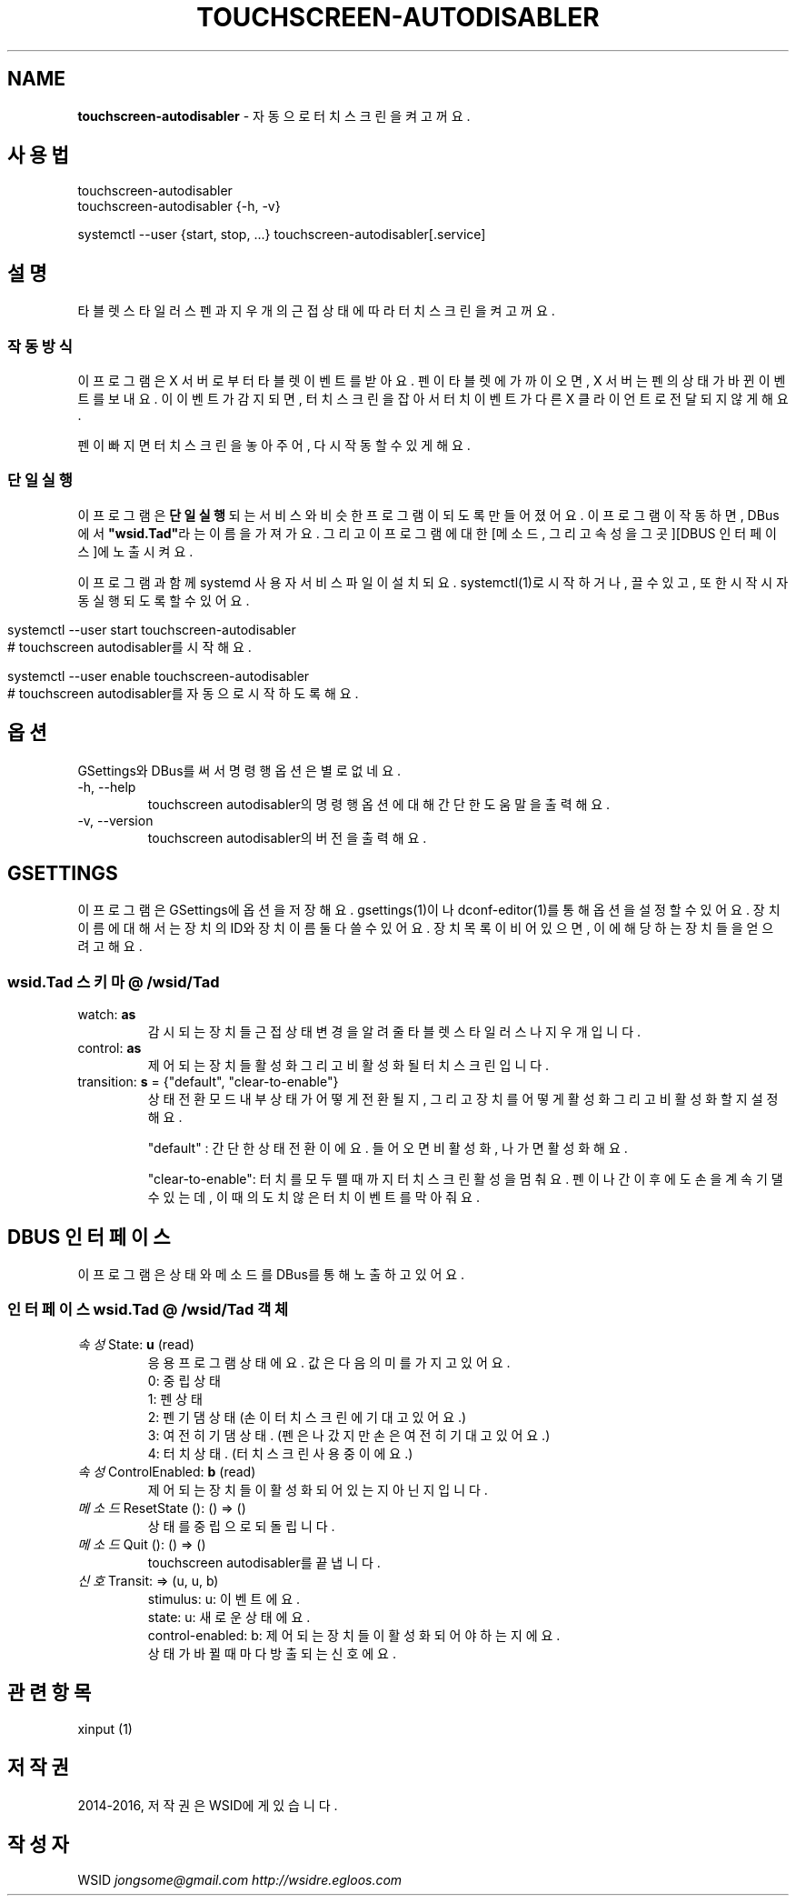 .\" generated with Ronn/v0.7.3
.\" http://github.com/rtomayko/ronn/tree/0.7.3
.
.TH "TOUCHSCREEN\-AUTODISABLER" "7" "July 2016" "0.9.7" "touchscreen-autodisabler"
.
.SH "NAME"
\fBtouchscreen\-autodisabler\fR \- 자동으로 터치스크린을 켜고 꺼요\.
.
.SH "사용법"
touchscreen\-autodisabler
.
.br
touchscreen\-autodisabler {\-h, \-v}
.
.P
systemctl \-\-user {start, stop, \.\.\.} touchscreen\-autodisabler[\.service]
.
.SH "설명"
타블렛 스타일러스 펜과 지우개의 근접 상태에 따라 터치스크린을 켜고 꺼요\.
.
.SS "작동 방식"
이 프로그램은 X 서버로부터 타블렛 이벤트를 받아요\. 펜이 타블렛에 가까이 오면, X 서버는 펜의 상태가 바뀐 이벤트를 보내요\. 이 이벤트가 감지되면, 터치스크린을 잡아서 터치 이벤트가 다른 X 클라이언트로 전달 되지 않게 해요\.
.
.P
펜이 빠지면 터치스크린을 놓아주어, 다시 작동할 수 있게 해요\.
.
.SS "단일 실행"
이 프로그램은 \fB단일 실행\fR되는 서비스와 비슷한 프로그램이 되도록 만들어 졌어요\. 이 프로그램이 작동하면, DBus에서 \fB"wsid\.Tad"\fR라는 이름을 가져가요\. 그리고 이 프로그램에 대한 [메소드, 그리고 속성을 그곳][DBUS 인터페이스]에 노출시켜요\.
.
.P
이 프로그램과 함께 systemd 사용자 서비스 파일이 설치되요\. systemctl(1)로 시작하거나, 끌 수 있고, 또한 시작시 자동 실행 되도록 할 수 있어요\.
.
.IP "" 4
.
.nf

    systemctl \-\-user start touchscreen\-autodisabler
    # touchscreen autodisabler를 시작해요\.

    systemctl \-\-user enable touchscreen\-autodisabler
    # touchscreen autodisabler를 자동으로 시작하도록 해요\.
.
.fi
.
.IP "" 0
.
.SH "옵션"
GSettings와 DBus를 써서 명령행 옵션은 별로 없네요\.
.
.TP
\-h, \-\-help
touchscreen autodisabler의 명령행 옵션에 대해 간단한 도움말을 출력해요\.
.
.TP
\-v, \-\-version
touchscreen autodisabler의 버전을 출력해요\.
.
.SH "GSETTINGS"
이 프로그램은 GSettings에 옵션을 저장해요\. gsettings(1)이나 dconf\-editor(1)를 통해 옵션을 설정할 수 있어요\. 장치 이름에 대해서는 장치의 ID와 장치 이름 둘다 쓸 수 있어요\. 장치 목록이 비어있으면, 이에 해당하는 장치들을 얻으려고 해요\.
.
.SS "wsid\.Tad 스키마 @ /wsid/Tad"
.
.TP
watch: \fBas\fR
감시되는 장치들 근접 상태 변경을 알려줄 타블렛 스타일러스나 지우개입니다\.
.
.TP
control: \fBas\fR
제어되는 장치들 활성화 그리고 비활성화 될 터치스크린입니다\.
.
.TP
transition: \fBs\fR = {"default", "clear\-to\-enable"}
상태 전환 모드 내부 상태가 어떻게 전환될지, 그리고 장치를 어떻게 활성화 그리고 비활성화 할지 설정해요\.
.
.IP
"default" : 간단한 상태 전환이에요\. 들어오면 비활성화, 나가면 활성화해요\.
.
.IP
"clear\-to\-enable": 터치를 모두 뗄때까지 터치스크린 활성을 멈춰요\. 펜이 나간 이후에도 손을 계속 기댈 수 있는데, 이때 의도치 않은 터치 이벤트를 막아줘요\.
.
.SH "DBUS 인터페이스"
이 프로그램은 상태와 메소드를 DBus를 통해 노출하고 있어요\.
.
.SS "인터페이스 wsid\.Tad @ /wsid/Tad 객체"
.
.TP
\fI속성\fR State: \fBu\fR (read)
응용 프로그램 상태에요\. 값은 다음 의미를 가지고 있어요\.
.
.br
0: 중립 상태
.
.br
1: 펜 상태
.
.br
2: 펜 기댐 상태 (손이 터치스크린에 기대고 있어요\.)
.
.br
3: 여전히 기댐 상태\. (펜은 나갔지만 손은 여전히 기대고 있어요\.)
.
.br
4: 터치 상태\. (터치스크린 사용중이에요\.)
.
.TP
\fI속성\fR ControlEnabled: \fBb\fR (read)
제어되는 장치들이 활성화 되어있는지 아닌지입니다\.
.
.TP
\fI메소드\fR ResetState (): () => ()
상태를 중립으로 되돌립니다\.
.
.TP
\fI메소드\fR Quit (): () => ()
touchscreen autodisabler를 끝냅니다\.
.
.TP
\fI신호\fR Transit: => (u, u, b)
stimulus: u: 이벤트에요\.
.
.br
state: u: 새로운 상태에요\.
.
.br
control\-enabled: b: 제어되는 장치들이 활성화 되어야 하는지에요\.
.
.br
상태가 바뀔때마다 방출되는 신호에요\.
.
.SH "관련 항목"
xinput (1)
.
.SH "저작권"
2014\-2016, 저작권은 WSID에게 있습니다\.
.
.SH "작성자"
WSID \fIjongsome@gmail\.com\fR \fIhttp://wsidre\.egloos\.com\fR
